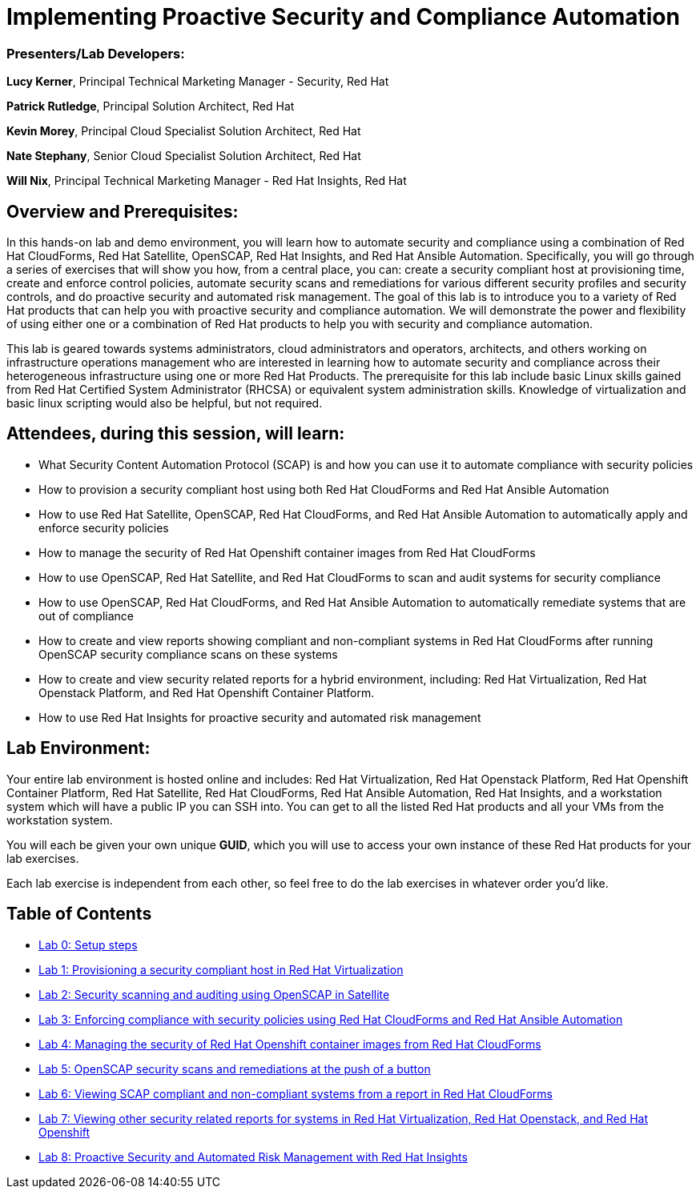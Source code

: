 = Implementing Proactive Security and Compliance Automation

=== [.underline]#Presenters/Lab Developers#:
*Lucy Kerner*, Principal Technical Marketing Manager - Security, Red Hat

*Patrick Rutledge*, Principal Solution Architect, Red Hat

*Kevin Morey*, Principal Cloud Specialist Solution Architect, Red Hat

*Nate Stephany*, Senior Cloud Specialist Solution Architect, Red Hat

*Will Nix*, Principal Technical Marketing Manager - Red Hat Insights, Red Hat


== Overview and Prerequisites:
In this hands-on lab and demo environment, you will learn how to automate security and compliance using a combination of Red Hat CloudForms, Red Hat Satellite, OpenSCAP, Red Hat Insights, and Red Hat Ansible Automation. Specifically, you will go through a series of exercises that will show you how, from a central place, you can: create a security compliant host at provisioning time, create and enforce control policies, automate security scans and remediations for various different security profiles and security controls, and do proactive security and automated risk management. The goal of this lab is to introduce you to a variety of Red Hat products that can help you with proactive security and compliance automation. We will demonstrate the power and flexibility of using either one or a combination of Red Hat products to help you with security and compliance automation.

This lab is geared towards systems administrators, cloud administrators and operators, architects, and others working on infrastructure operations management who are interested in learning how to automate security and compliance across their heterogeneous infrastructure using one or more Red Hat Products.  The prerequisite for this lab include basic Linux skills gained from Red Hat Certified System Administrator (RHCSA) or equivalent system administration skills. Knowledge of virtualization and basic linux scripting would also be helpful, but not required.

== Attendees, during this session, will learn:
* What Security Content Automation Protocol (SCAP) is and how you can use it to automate compliance with security policies
* How to provision a security compliant host using both Red Hat CloudForms and Red Hat Ansible Automation
* How to use Red Hat Satellite, OpenSCAP, Red Hat CloudForms, and Red Hat Ansible Automation to automatically apply and enforce security policies
* How to manage the security of Red Hat Openshift container images from Red Hat CloudForms
* How to use OpenSCAP, Red Hat Satellite, and Red Hat CloudForms to scan and audit systems for security compliance
* How to use OpenSCAP, Red Hat CloudForms, and Red Hat Ansible Automation to automatically remediate systems that are out of compliance
* How to create and view reports showing compliant and non-compliant systems in Red Hat CloudForms after running OpenSCAP security compliance scans on these systems
* How to create and view security related reports for a hybrid environment, including: Red Hat Virtualization, Red Hat Openstack Platform, and Red Hat Openshift Container Platform.
* How to use Red Hat Insights for proactive security and automated risk management

== Lab Environment:
Your entire lab environment is hosted online and includes: Red Hat Virtualization, Red Hat Openstack Platform, Red Hat Openshift Container Platform, Red Hat Satellite, Red Hat CloudForms, Red Hat Ansible Automation, Red Hat Insights, and a workstation system which will have a public IP you can SSH into. You can get to all the listed Red Hat products and all your VMs from the workstation system.

You will each be given your own unique *GUID*, which you will use to access your own instance of these Red Hat products for your lab exercises.

Each lab exercise is independent from each other, so feel free to do the lab exercises in whatever order you'd like.

== Table of Contents
* link:lab0.adoc[Lab 0: Setup steps]
* link:lab1.adoc[Lab 1: Provisioning a security compliant host in Red Hat Virtualization]
* link:lab2.adoc[Lab 2: Security scanning and auditing using OpenSCAP in Satellite]
* link:lab3.adoc[Lab 3: Enforcing compliance with security policies using Red Hat CloudForms and Red Hat Ansible Automation]
* link:lab4.adoc[Lab 4: Managing the security of Red Hat Openshift container images from Red Hat CloudForms]
* link:lab5.adoc[Lab 5: OpenSCAP security scans and remediations at the push of a button]
* link:lab6.adoc[Lab 6: Viewing SCAP compliant and non-compliant systems from a report in Red Hat CloudForms]
* link:lab7.adoc[Lab 7: Viewing other security related reports for systems in Red Hat Virtualization, Red Hat Openstack, and Red Hat Openshift]
* link:lab8.adoc[Lab 8: Proactive Security and Automated Risk Management with Red Hat Insights]
